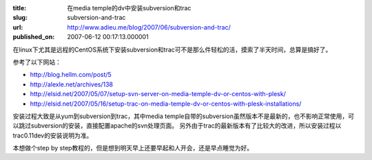 :title: 在media temple的dv中安装subversion和trac
:slug: subversion-and-trac
:url: http://www.adieu.me/blog/2007/06/subversion-and-trac/
:published_on: 2007-06-12 00:17:13.000001

在linux下尤其是远程的CentOS系统下安装subversion和trac可不是那么件轻松的活，摸索了半天时间，总算是搞好了。

参考了以下网站：

- http://blog.hellm.com/post/5
- http://alexle.net/archives/138
- http://elsid.net/2007/05/07/setup-svn-server-on-media-temple-dv-or-centos-with-plesk/
- http://elsid.net/2007/05/16/setup-trac-on-media-temple-dv-or-centos-with-plesk-installations/

安装过程大致是从yum到subversion到trac，其中media temple自带的subversion虽然版本不是最新的，也不影响正常使用，可以跳过subversion的安装，直接配置apache的svn处理页面。
另外由于trac的最新版本有了比较大的改进，所以安装过程以trac0.11dev的安装说明为准。

本想做个step by step教程的，但是想到明天早上还要早起和人开会，还是早点睡觉为好。
